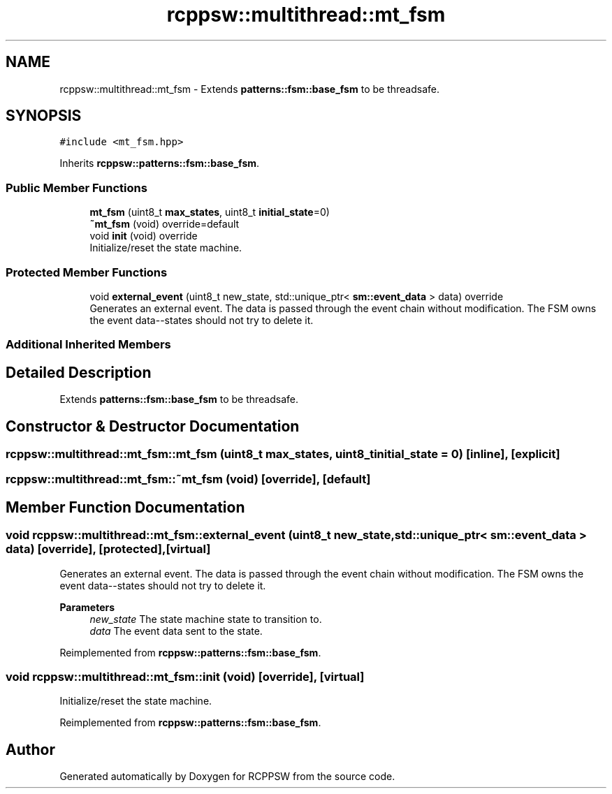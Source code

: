 .TH "rcppsw::multithread::mt_fsm" 3 "Sat Feb 5 2022" "RCPPSW" \" -*- nroff -*-
.ad l
.nh
.SH NAME
rcppsw::multithread::mt_fsm \- Extends \fBpatterns::fsm::base_fsm\fP to be threadsafe\&.  

.SH SYNOPSIS
.br
.PP
.PP
\fC#include <mt_fsm\&.hpp>\fP
.PP
Inherits \fBrcppsw::patterns::fsm::base_fsm\fP\&.
.SS "Public Member Functions"

.in +1c
.ti -1c
.RI "\fBmt_fsm\fP (uint8_t \fBmax_states\fP, uint8_t \fBinitial_state\fP=0)"
.br
.ti -1c
.RI "\fB~mt_fsm\fP (void) override=default"
.br
.ti -1c
.RI "void \fBinit\fP (void) override"
.br
.RI "Initialize/reset the state machine\&. "
.in -1c
.SS "Protected Member Functions"

.in +1c
.ti -1c
.RI "void \fBexternal_event\fP (uint8_t new_state, std::unique_ptr< \fBsm::event_data\fP > data) override"
.br
.RI "Generates an external event\&. The data is passed through the event chain without modification\&. The FSM owns the event data--states should not try to delete it\&. "
.in -1c
.SS "Additional Inherited Members"
.SH "Detailed Description"
.PP 
Extends \fBpatterns::fsm::base_fsm\fP to be threadsafe\&. 
.SH "Constructor & Destructor Documentation"
.PP 
.SS "rcppsw::multithread::mt_fsm::mt_fsm (uint8_t max_states, uint8_t initial_state = \fC0\fP)\fC [inline]\fP, \fC [explicit]\fP"

.SS "rcppsw::multithread::mt_fsm::~mt_fsm (void)\fC [override]\fP, \fC [default]\fP"

.SH "Member Function Documentation"
.PP 
.SS "void rcppsw::multithread::mt_fsm::external_event (uint8_t new_state, std::unique_ptr< \fBsm::event_data\fP > data)\fC [override]\fP, \fC [protected]\fP, \fC [virtual]\fP"

.PP
Generates an external event\&. The data is passed through the event chain without modification\&. The FSM owns the event data--states should not try to delete it\&. 
.PP
\fBParameters\fP
.RS 4
\fInew_state\fP The state machine state to transition to\&. 
.br
\fIdata\fP The event data sent to the state\&. 
.RE
.PP

.PP
Reimplemented from \fBrcppsw::patterns::fsm::base_fsm\fP\&.
.SS "void rcppsw::multithread::mt_fsm::init (void)\fC [override]\fP, \fC [virtual]\fP"

.PP
Initialize/reset the state machine\&. 
.PP
Reimplemented from \fBrcppsw::patterns::fsm::base_fsm\fP\&.

.SH "Author"
.PP 
Generated automatically by Doxygen for RCPPSW from the source code\&.
